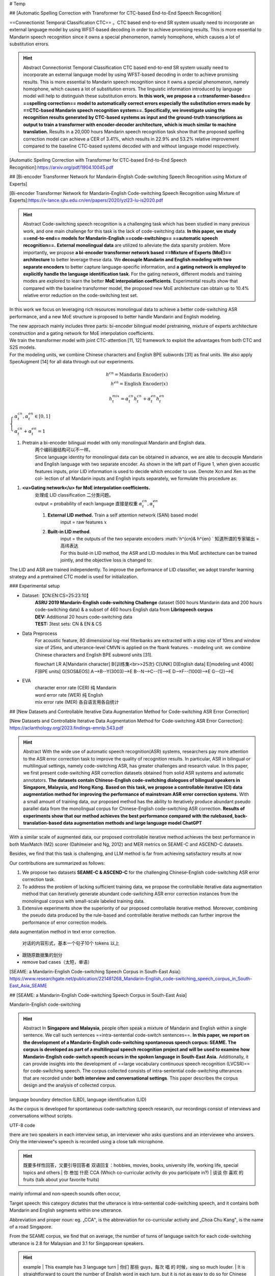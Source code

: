 
# Temp

## [Automatic Spelling Correction with Transformer for CTC-based End-to-End Speech Recognition]

==Connectionist Temporal Classification CTC== 。CTC based end-to-end SR system usually need to incorporate an external language model by using WFST-based decoding in order to achieve promising results. This is more essential to Mandarin speech recognition since it owns a special phenomenon, namely homophone, which causes a lot of substitution errors.

.. hint:: Abstract
    Connectionist Temporal Classification CTC based end-to-end SR system usually need to incorporate an external language model by using WFST-based decoding in order to achieve promising results. This is more essential to Mandarin speech recognition since it owns a special phenomenon, namely homophone, which causes a lot of substitution errors. The linguistic information introduced by language model will help to distinguish these substitution errors. **In this work, we propose a ==transformer-based== ==spelling correction== model to automatically correct errors especially the substitution errors made by ==CTC-based Mandarin speech recognition system==. Specifically, we investigate using the recognition results generated by CTC-based systems as input and the ground-truth transcriptions as output to train a transformer with encoder-decoder architecture, which is much similar to machine translation.**  Results in a 20,000 hours Mandarin speech recognition task show that the proposed spelling correction model can achieve a CER of 3.41%, which results in 22.9% and 53.2% relative improvement compared to the baseline CTC-based systems decoded with and without language model respectively.

[Automatic Spelling Correction with Transformer for CTC-based End-to-End Speech Recognition]:https://arxiv.org/pdf/1904.10045.pdf

## [Bi-encoder Transformer Network for Mandarin-English Code-switching Speech Recognition using Mixture of Experts]

[Bi-encoder Transformer Network for Mandarin-English Code-switching Speech Recognition using Mixture of Experts]:https://x-lance.sjtu.edu.cn/en/papers/2020/yzl23-lu-is2020.pdf

.. hint:: Abstract
    Code-switching speech recognition is a challenging task which has been studied in many previous work, and one main challenge for this task is the lack of code-switching data. **In this paper, we study ==end-to-end== models for Mandarin-English ==code-switching== ==automatic speech recognition==.** **External monolingual data** are utilized to alleviate the data sparsity problem. More importantly, we propose **a bi-encoder transformer network based ==Mixture of Experts (MoE)== architecture** to better leverage these data. We **decouple Mandarin and English modeling with two separate encoders** to better capture language-specific information, and **a gating network is employed to explicitly handle the language identification task**. For the gating network, different models and training modes are explored to learn the better **MoE interpolation coefficients**. Experimental results show that compared with the baseline transformer model, the proposed new MoE architecture can obtain up to 10.4% relative error reduction on the code-switching test set.

In this work we focus on leveraging rich resources monolingual data to achieve a better code-switching ASR performance, and a new MoE structure is proposed to better handle Mandarin and English modeling.

| The new approach mainly includes three parts: bi-encoder bilingual model pretraining, mixture of experts architecture construction and a gating network for MoE interpolation coefficients.
| We train the transformer model with joint CTC-attention [11, 12] framework to exploit the advantages from both CTC and S2S models.
| For the modeling units, we combine Chinese characters and English BPE subwords [31] as final units. We also apply SpecAugment [14] for all data through out our experiments.

.. grid:: 2

    .. grid-item::
        .. image:: ./pics/Bi-encoder_Transformer_+_MOE_1.png
    
        .. grid-item::
            **Figure 1：The proposed bi-encoder transformer network based MoE architecture:**
            
            (1) pretrained bi-encoder bilingual model; 
            (2) mixture of experts architecture for code-switching ASR; 
            (3) gating network for MoE interpolation coefficients;

.. math:: 
    h^{cn}=\text{Mandarin Encoder}(x)\\h^{en}=\text{English Encoder}(x)

.. math:: 
    h_t^{mix}=\alpha_t^{cn}h_t^{cn}+\alpha_t^{en}h_t^{en}

:math:`\begin{cases}\alpha_t^{cn},\alpha_t^{en}\in[0,1]\\\alpha_t^{cn}+\alpha_t^{en}=1\end{cases}` 

1. Pretrain a bi-encoder bilingual model with only monolingual Mandarin and English data.
    | 两个编码器结构可以不一样。
    | Since language identity for monolingual data can be obtained in advance, we are able to decouple Mandarin and English language with two separate encoder. As shown in the left part of Figure 1, when given acoustic features inputs, prior LID information is used to decide which encoder to use. Denote Xcn and Xen as the col- lection of all Mandarin inputs and English inputs separately, we formulate this procedure as:

1. **<u>Gating network</u> for MoE interpolation coefficients.**
    | 处理成 LID classification 二分类问题。
    | output = probability of each language 直接是权重  :math:`\alpha_t^{cn},\alpha_t^{en}` 
    1. **External LID method.** Train a self attention network (SAN) based model
        input = raw features  :math:`x` 
    2. **Built-in LID method**.
        | input = the outputs of the two separate encoders  :math:`h^{cn}\& h^{en} `  知道所谓的专家输出 = 高纬表达
        | For this build-in LID method, the ASR and LID modules in this MoE architecture can be trained jointly, and the objective loss is changed to:

The LID and ASR are trained independently. To improve the performance of LID classifier, we adopt transfer learning strategy and a pretrained CTC model is used for initialization.

### Experimental setup

- Dataset:【CN:EN:CS=25:23:10】
    | **ASRU 2019 Mandarin-English code-switching Challenge** dataset (500 hours Mandarin data and 200 hours code-switching data) & a subset of 460 hours English data from **Librispeech corpus**
    | **DEV:** Additional 20 hours code-switching data
    | **TEST:** 3test sets: CN & EN & CS
- Data Preprocess
    For acoustic feature, 80 dimensional log-mel filterbanks are extracted with a step size of 10ms and window size of 25ms, and utterance-level CMVN is applied on the fbank features.
    - modeling unit.
    we combine Chinese characters and English BPE subword units [31].

    .. mermaid::

    flowchart LR
    A[Mandarin character]
    B{训练集<br>>25次}
    C[UNK]
    D[English data]
    E[modeling unit 4006]
    F[BPE units]
    G[SOS&EOS]
    A-->B--Y(3003)-->E
    B--N-->C--(1)-->E
    D-->F--(1000)-->E
    G--(2)-->E


- EVA
    | character error rate (CER) 纯 Mandarin
    | word error rate (WER) 纯 English
    | mix error rate (MER) 各自语言用各自统计

## [New Datasets and Controllable Iterative Data Augmentation Method for Code-switching ASR Error Correction]

[New Datasets and Controllable Iterative Data Augmentation Method for Code-switching ASR Error Correction]: https://aclanthology.org/2023.findings-emnlp.543.pdf

.. hint:: Abstract
    With the wide use of automatic speech recognition(ASR) systems, researchers pay more attention to the ASR error correction task to improve the quality of recognition results. In particular, ASR in bilingual or multilingual settings, namely code-switching ASR, has greater challenges and research value. In this paper, we first present code-switching ASR correction datasets obtained from solid ASR systems and automatic annotators. **The datasets contain Chinese-English code-switching dialogues of bilingual speakers in Singapore, Malaysia, and Hong Kong.** **Based on this task, we propose a controllable iterative (CI) data augmentation method for improving the performance of mainstream ASR error correction systems.** With a small amount of training data, our proposed method has the ability to iteratively produce abundant pseudo parallel data from the monolingual corpus for Chinese-English code-switching ASR correction. **Results of experiments show that our method achieves the best performance compared with the rulebased, back-translation-based data augmentation methods and large language model ChatGPT**

With a similar scale of augmented data, our proposed controllable iterative method achieves the best performance in both MaxMatch (M2) scorer (Dahlmeier and Ng, 2012) and MER metrics on SEAME-C and ASCEND-C datasets.

Besides, we find that this task is challenging, and LLM method is far from achieving satisfactory results at now

Our contributions are summarized as follows:

1. We propose two datasets **SEAME-C & ASCEND-C** for the challenging Chinese-English code-switching ASR error correction task.
2. To address the problem of lacking sufficient training data, we propose the controllable iterative data augmentation method that can iteratively generate abundant code-switching ASR error correction instances from the monolingual corpus with small-scale labeled training data.
3. Extensive experiments show the superiority of our proposed controllable iterative method. Moreover, combining the pseudo data produced by the rule-based and controllable iterative methods can further improve the performance of error correction models.

data augmentation method in text error correction.

.. figure:: ./pics/CIDA_1.png
    
    对话的内容形式，基本一个句子10个 tokens 以上

- 跟随原数据集的划分
- remove bad cases（太短，单语）

[SEAME: a Mandarin-English  Code-switching Speech Corpus in South-East Asia]: https://www.researchgate.net/publication/221481268_Mandarin-English_code-switching_speech_corpus_in_South-East_Asia_SEAME

## [SEAME: a Mandarin-English Code-switching Speech Corpus in South-East Asia]

Mandarin-English  code-switching

.. hint:: Abstract
    In **Singapore and  Malaysia**, people often  speak a  mixture of Mandarin and English within a single sentence. We call such sentences ==intra-sentential code-switch sentences==. **In this paper, we  report  on  the  development of  a Mandarin-English  code-switching spontaneous speech corpus: SEAME. The corpus is developed as part of a multilingual speech recognition project and  will  be  used  to  examine  how  Mandarin-English  code-switch  speech  occurs  in the  spoken  language in  South-East Asia.**  Additionally,  it  can  provide  insights  into  the development  of  ==large  vocabulary  continuous  speech recognition (LVCSR)== for code-switching speech. The corpus collected consists of intra-sentential code-switching utterances that  are  recorded  under  **both  interview  and  conversational settings**.  This  paper  describes  the  corpus  design  and  the analysis of collected corpus.

language boundary detection (LBD), language identification (LID)

As  the corpus  is  developed  for  spontaneous  code-switching  speech research,  our  recordings  consist  of  interviews  and conversations  without  scripts.

UTF-8 code

| there are two speakers in each interview setup, an interviewer who asks  questions  and  an  interviewee  who  answers.
| Only  the interviewee‟s speech is recorded using a close talk microphone.

.. hint:: 既要多样性回答，又要引导回答者 双语回复：hobbies, movies, books, university life, working life,  special topics  and  others
    | 你 叁加 什麽 CCA (Which co-curricular activity do you participate in?)
    | 谈谈 你 喜欢 的fruits (talk about your favorite fruits)

mainly informal and non-speech  sounds  often  occur,  

Target speech: this category dictates that the utterance is intra-sentential  code-switching  speech,  and  it  contains  both Mandarin and English segments within one utterance.

Abbreviation and proper noun: eg. „CCA‟, is the abbreviation for co-curricular activity and „Choa Chu Kang‟, is the name of a road Singapore.

From  the SEAME corpus, we find that on average, the number of turns of language switch for each code-switching utterance is 2.8 for Malaysian  and  3.1  for  Singaporean  speakers.

.. hint:: example
    | This  example  has  3 language turn
    | 你们 那些 guys，每次 唱 的 时候，sing so much louder.
    | It is straightforward to count the  number of English word in each turn,  but it is not as easy to  do so for Chinese text. For consistency, we first segment a Chinese phrase/segment into lexical words with a forward maximal-length matching algorithm as shown in Example
    | In general, people tend to switch to English just for one word. This accounts for 50% and 70% of the total sentences from Singapore and Malaysia respectively. This observation of speaking style in code-switching utterance coincides with what are reported in  Hong Kong and Taiwan